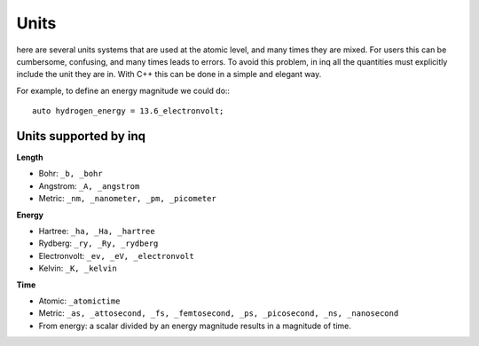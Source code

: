 Units
=====

here are several units systems that are used at the atomic level, and many times they are mixed.
For users this can be cumbersome, confusing, and many times leads to errors.
To avoid this problem, in inq all the quantities must explicitly include the unit they are in.
With C++ this can be done in a simple and elegant way.

For example, to define an energy magnitude we could do:::

    auto hydrogen_energy = 13.6_electronvolt;

Units supported by inq
----------------------

**Length**

* Bohr: ``_b, _bohr``
* Angstrom: ``_A, _angstrom``
* Metric: ``_nm, _nanometer, _pm, _picometer``

**Energy**

* Hartree: ``_ha, _Ha, _hartree``
* Rydberg: ``_ry, _Ry, _rydberg``
* Electronvolt: ``_ev, _eV, _electronvolt``
* Kelvin: ``_K, _kelvin``

**Time**

* Atomic: ``_atomictime``
* Metric: ``_as, _attosecond, _fs, _femtosecond, _ps, _picosecond, _ns, _nanosecond``
* From energy: a scalar divided by an energy magnitude results in a magnitude of time.
